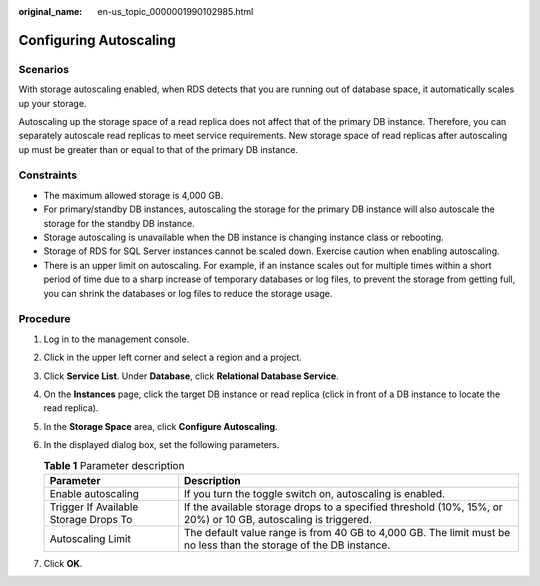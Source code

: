 :original_name: en-us_topic_0000001990102985.html

.. _en-us_topic_0000001990102985:

Configuring Autoscaling
=======================

Scenarios
---------

With storage autoscaling enabled, when RDS detects that you are running out of database space, it automatically scales up your storage.

Autoscaling up the storage space of a read replica does not affect that of the primary DB instance. Therefore, you can separately autoscale read replicas to meet service requirements. New storage space of read replicas after autoscaling up must be greater than or equal to that of the primary DB instance.

Constraints
-----------

-  The maximum allowed storage is 4,000 GB.

-  For primary/standby DB instances, autoscaling the storage for the primary DB instance will also autoscale the storage for the standby DB instance.
-  Storage autoscaling is unavailable when the DB instance is changing instance class or rebooting.
-  Storage of RDS for SQL Server instances cannot be scaled down. Exercise caution when enabling autoscaling.
-  There is an upper limit on autoscaling. For example, if an instance scales out for multiple times within a short period of time due to a sharp increase of temporary databases or log files, to prevent the storage from getting full, you can shrink the databases or log files to reduce the storage usage.

Procedure
---------

#. Log in to the management console.
#. Click |image1| in the upper left corner and select a region and a project.
#. Click **Service List**. Under **Database**, click **Relational Database Service**.
#. On the **Instances** page, click the target DB instance or read replica (click |image2| in front of a DB instance to locate the read replica).
#. In the **Storage Space** area, click **Configure Autoscaling**.
#. In the displayed dialog box, set the following parameters.

   .. table:: **Table 1** Parameter description

      +---------------------------------------+-------------------------------------------------------------------------------------------------------------------+
      | Parameter                             | Description                                                                                                       |
      +=======================================+===================================================================================================================+
      | Enable autoscaling                    | If you turn the toggle switch on, autoscaling is enabled.                                                         |
      +---------------------------------------+-------------------------------------------------------------------------------------------------------------------+
      | Trigger If Available Storage Drops To | If the available storage drops to a specified threshold (10%, 15%, or 20%) or 10 GB, autoscaling is triggered.    |
      +---------------------------------------+-------------------------------------------------------------------------------------------------------------------+
      | Autoscaling Limit                     | The default value range is from 40 GB to 4,000 GB. The limit must be no less than the storage of the DB instance. |
      +---------------------------------------+-------------------------------------------------------------------------------------------------------------------+

#. Click **OK**.

.. |image1| image:: /_static/images/en-us_image_0000001633304538.png
.. |image2| image:: /_static/images/en-us_image_0000001954623816.png
